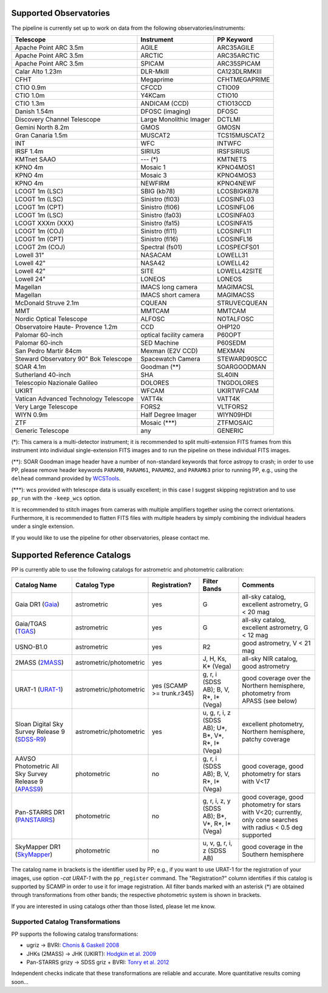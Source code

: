 .. _supported_observatories:

Supported Observatories
~~~~~~~~~~~~~~~~~~~~~~~

The pipeline is currently set up to work on data from the following
observatories/instruments:

+--------------------------+--------------------+----------------+
| Telescope                | Instrument         | PP Keyword     |
+==========================+====================+================+
| Apache Point ARC 3.5m    | AGILE              | ARC35AGILE     |
+--------------------------+--------------------+----------------+
| Apache Point ARC 3.5m    | ARCTIC             | ARC35ARCTIC    |
+--------------------------+--------------------+----------------+
| Apache Point ARC 3.5m    | SPICAM             | ARC35SPICAM    |
+--------------------------+--------------------+----------------+
| Calar Alto 1.23m         | DLR-MkIII          | CA123DLRMKIII  |
+--------------------------+--------------------+----------------+
| CFHT                     | Megaprime          | CFHTMEGAPRIME  |
+--------------------------+--------------------+----------------+
| CTIO 0.9m                | CFCCD              | CTIO09         |
+--------------------------+--------------------+----------------+
| CTIO 1.0m                | Y4KCam             | CTIO10         |
+--------------------------+--------------------+----------------+
| CTIO 1.3m                | ANDICAM (CCD)      | CTIO13CCD      |
+--------------------------+--------------------+----------------+
| Danish 1.54m             | DFOSC (imaging)    | DFOSC          |
+--------------------------+--------------------+----------------+
| Discovery Channel        | Large Monolithic   | DCTLMI         |
| Telescope                | Imager             |                |
+--------------------------+--------------------+----------------+
| Gemini North 8.2m        | GMOS               | GMOSN          |
+--------------------------+--------------------+----------------+
| Gran Canaria 1.5m        | MUSCAT2            | TCS15MUSCAT2   |
+--------------------------+--------------------+----------------+
| INT                      | WFC                | INTWFC         |
+--------------------------+--------------------+----------------+
| IRSF 1.4m                | SIRIUS             | IRSFSIRIUS     |
+--------------------------+--------------------+----------------+
| KMTnet SAAO              | --- (*)            | KMTNETS        |
+--------------------------+--------------------+----------------+
| KPNO 4m                  | Mosaic 1           | KPNO4MOS1      |
+--------------------------+--------------------+----------------+
| KPNO 4m                  | Mosaic 3           | KPNO4MOS3      |
+--------------------------+--------------------+----------------+
| KPNO 4m                  | NEWFIRM            | KPNO4NEWF      |
+--------------------------+--------------------+----------------+
| LCOGT 1m (LSC)           | SBIG (kb78)        | LCOSBIGKB78    |
+--------------------------+--------------------+----------------+
| LCOGT 1m (LSC)           | Sinistro (fl03)    | LCOSINFL03     |
+--------------------------+--------------------+----------------+
| LCOGT 1m (CPT)           | Sinistro (fl06)    | LCOSINFL06     |
+--------------------------+--------------------+----------------+
| LCOGT 1m (LSC)           | Sinistro (fa03)    | LCOSINFA03     |
+--------------------------+--------------------+----------------+
| LCOGT XXXm (XXX)         | Sinistro (fa15)    | LCOSINFA15     |
+--------------------------+--------------------+----------------+
| LCOGT 1m (COJ)           | Sinistro (fl11)    | LCOSINFL11     |
+--------------------------+--------------------+----------------+
| LCOGT 1m (CPT)           | Sinistro (fl16)    | LCOSINFL16     |
+--------------------------+--------------------+----------------+
| LCOGT 2m (COJ)           | Spectral (fs01)    | LCOSPECFS01    |
+--------------------------+--------------------+----------------+
| Lowell 31"               | NASACAM            | LOWELL31       |
+--------------------------+--------------------+----------------+
| Lowell 42"               | NASA42             | LOWELL42       |
+--------------------------+--------------------+----------------+
| Lowell 42"               | SITE               | LOWELL42SITE   |
+--------------------------+--------------------+----------------+
| Lowell 24"               | LONEOS             | LONEOS         |
+--------------------------+--------------------+----------------+
| Magellan                 | IMACS long camera  | MAGIMACSL      |
+--------------------------+--------------------+----------------+
| Magellan                 | IMACS short camera | MAGIMACSS      |
+--------------------------+--------------------+----------------+
| McDonald Struve 2.1m     | CQUEAN             | STRUVECQUEAN   |
+--------------------------+--------------------+----------------+
| MMT                      | MMTCAM             | MMTCAM         |
+--------------------------+--------------------+----------------+
| Nordic Optical           | ALFOSC             | NOTALFOSC      |
| Telescope                |                    |                |
+--------------------------+--------------------+----------------+
| Observatoire Haute-      | CCD                | OHP120         |
| Provence 1.2m            |                    |                |
+--------------------------+--------------------+----------------+
| Palomar 60-inch          | optical facility   | P60OPT         |
|                          | camera             |                |
+--------------------------+--------------------+----------------+
| Palomar 60-inch          | SED Machine        | P60SEDM        |
+--------------------------+--------------------+----------------+
| San Pedro Martir 84cm    | Mexman (E2V CCD)   | MEXMAN         |
+--------------------------+--------------------+----------------+
| Steward Observatory 90"  | Spacewatch Camera  | STEWARD90SCC   |
| Bok Telescope            |                    |                |
+--------------------------+--------------------+----------------+
| SOAR 4.1m                | Goodman (**)       | SOARGOODMAN    |
+--------------------------+--------------------+----------------+
| Sutherland 40-inch       | SHA                | SL40IN         |
+--------------------------+--------------------+----------------+
| Telescopio Nazionale     | DOLORES            | TNGDOLORES     |
| Galileo                  |                    |                |
+--------------------------+--------------------+----------------+
| UKIRT                    | WFCAM              | UKIRTWFCAM     |
+--------------------------+--------------------+----------------+
| Vatican Advanced         | VATT4k             | VATT4K         |
| Technology Telescope     |                    |                |
+--------------------------+--------------------+----------------+
| Very Large Telescope     | FORS2              | VLTFORS2       |
+--------------------------+--------------------+----------------+
| WIYN 0.9m                | Half Degree Imager | WIYN09HDI      |
+--------------------------+--------------------+----------------+
| ZTF                      | Mosaic (***)       | ZTFMOSAIC      |
+--------------------------+--------------------+----------------+
| Generic Telescope        | any                | GENERIC        |
+--------------------------+--------------------+----------------+

(*): This camera is a multi-detector instrument; it is recommended to
split multi-extension FITS frames from this instrument into individual
single-extension FITS images and to run the pipeline on these
individual FITS images.

(**): SOAR Goodman image header have a number of non-standard keywords
that force astropy to crash; in order to use PP, please remove header
keywords ``PARAM0``, ``PARAM61``, ``PARAM62``, and ``PARAM63`` prior
to running PP, e.g., using the ``delhead`` command provided by
`WCSTools`_.

(***): wcs provided with telescope data is usually excellent; in this case
I suggest skipping registration and to use ``pp_run`` with the
``-keep_wcs`` option.

It is recommended to stitch images from cameras with multiple amplifiers
together using the correct orientations. Furthermore, it is recommended to
flatten FITS files with multiple headers by simply combining the individual
headers under a single extension.
 
If you would like to use the pipeline for other observatories, please
contact me.

.. _supported_catalogs:

Supported Reference Catalogs 
~~~~~~~~~~~~~~~~~~~~~~~~~~~~

PP is currently able to use the following catalogs for astrometric and
photometric calibration:

+------------------------+--------------------------+---------------+--------------------------+------------------------------------------------------------+
| Catalog Name           | Catalog Type             | Registration? | Filter Bands             | Comments                                                   |
+========================+==========================+===============+==========================+============================================================+
| Gaia DR1 (`Gaia`_)     | astrometric              | yes           | G                        | all-sky catalog, excellent astrometry, G < 20 mag          |
+------------------------+--------------------------+---------------+--------------------------+------------------------------------------------------------+
| Gaia/TGAS (`TGAS`_)    | astrometric              | yes           | G                        | all-sky catalog, excellent astrometry, G < 12 mag          |
+------------------------+--------------------------+---------------+--------------------------+------------------------------------------------------------+
| USNO-B1.0              | astrometric              | yes           | R2                       | good astrometry, V < 21 mag                                |
+------------------------+--------------------------+---------------+--------------------------+------------------------------------------------------------+
| 2MASS (`2MASS`_)       | astrometric/photometric  | yes           | J, H, Ks, K* (Vega)      | all-sky NIR catalog, good astrometry                       |
+------------------------+--------------------------+---------------+--------------------------+------------------------------------------------------------+
| URAT-1 (`URAT-1`_)     | astrometric/photometric  | yes (SCAMP    | g, r, i (SDSS AB);       | good coverage over the Northern hemisphere, photometry from|
|                        |                          | >= trunk.r345)| B, V, R*, I* (Vega)      | APASS (see below)                                          |
+------------------------+--------------------------+---------------+--------------------------+------------------------------------------------------------+
| Sloan Digital Sky      | astrometric/photometric  | yes           | u, g, r, i, z (SDSS AB); | excellent photometry, Northern hemisphere, patchy coverage |
| Survey Release 9       |                          |               | U*, B*, V*, R*, I* (Vega)|                                                            | 
| (`SDSS-R9`_)           |                          |               |                          |                                                            |
+------------------------+--------------------------+---------------+--------------------------+------------------------------------------------------------+
| AAVSO Photometric All  | photometric              | no            | g, r, i (SDSS AB);       | good coverage, good photometry for stars with V<17         | 
| Sky Survey Release 9   |                          |               | B, V, R*, I* (Vega)      |                                                            |
| (`APASS9`_)            |                          |               |                          |                                                            |
+------------------------+--------------------------+---------------+--------------------------+------------------------------------------------------------+
| Pan-STARRS DR1         | photometric              | no            | g, r, i, z, y (SDSS AB); | good coverage, good photometry for stars with V<20;        | 
| (`PANSTARRS`_)         |                          |               | B*, V*, R*, I* (Vega)    | currently, only cone searches with radius < 0.5 deg        |
|                        |                          |               |                          | supported                                                  |
+------------------------+--------------------------+---------------+--------------------------+------------------------------------------------------------+
| SkyMapper DR1          | photometric              | no            | u, v, g, r, i, z         | good coverage in the Southern hemisphere                   | 
| (`SkyMapper`_)         |                          |               | (SDSS AB)                |                                                            |
|                        |                          |               |                          |                                                            |
+------------------------+--------------------------+---------------+--------------------------+------------------------------------------------------------+

The catalog name in brackets is the identifier used by PP; e.g., if
you want to use URAT-1 for the registration of your images, use option
`-cat URAT-1` with the ``pp_register`` command. The "Registration?"
column identifies if this catalog is supported by SCAMP in order to
use it for image registration. All filter bands marked with an
asterisk (*) are obtained through transformations from other bands;
the respective photometric system is shown in brackets.


If you are interested in using catalogs other than those listed,
please let me know.



.. _supported filters:

Supported Catalog Transformations
---------------------------------

PP supports the following catalog transformations:

* ugriz -> BVRI: `Chonis & Gaskell 2008`_
* JHKs (2MASS) -> JHK (UKIRT): `Hodgkin et al. 2009`_
* Pan-STARRS grizy -> SDSS griz + BVRI: `Tonry et al. 2012`_
  
Independent checks indicate that these transformations are reliable and accurate. More quantitative results coming soon...


.. _Chonis & Gaskell 2008: http://adsabs.harvard.edu/abs/2008AJ....135..264C
.. _Hodgkin et al. 2009: http://adsabs.harvard.edu/abs/2009MNRAS.394..675H
.. _Tonry et al. 2012: http://adsabs.harvard.edu/abs/2012ApJ...750...99T

.. _Gaia: http://sci.esa.int/gaia/
.. _TGAS: https://gaia.esac.esa.int/documentation/GDR1/Data_processing/chap_cu3tyc/
.. _2MASS: http://www.ipac.caltech.edu/2mass/
.. _URAT-1: http://cdsads.u-strasbg.fr/cgi-bin/nph-bib_query?2015AJ....150..101Z&db_key=AST&nosetcookie=1
.. _SDSS-R9: http://www.sdss3.org/dr9/
.. _APASS9: http://www.aavso.org/apass
.. _PANSTARRS: http://panstarrs.stsci.edu/
.. _SkyMapper: http://skymapper.anu.edu.au


.. _WCSTools: http://tdc-www.harvard.edu/wcstools/
